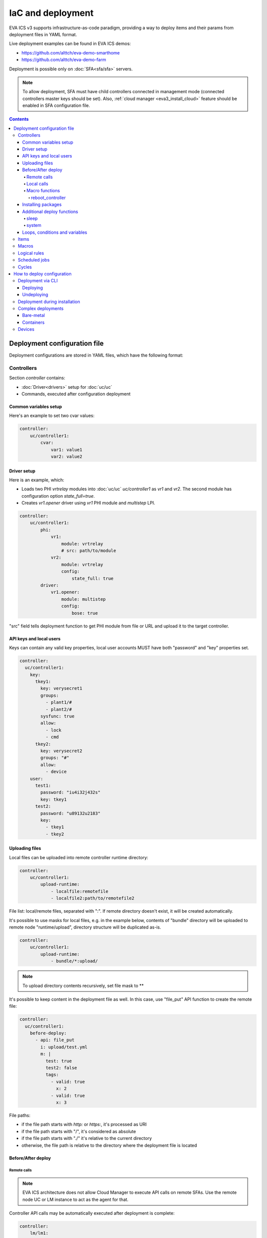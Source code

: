 IaC and deployment
******************

EVA ICS v3 supports infrastructure-as-code paradigm, providing a way to deploy
items and their params from deployment files in YAML format.

Live deployment examples can be found in EVA ICS demos:

* https://github.com/alttch/eva-demo-smarthome
* https://github.com/alttch/eva-demo-farm

Deployment is possible only on :doc:`SFA<sfa/sfa>` servers.

.. note::

    To allow deployment, SFA must have child controllers connected in
    management mode (connected controllers master keys should be set). Also,
    :ref:`cloud manager <eva3_install_cloud>` feature should be enabled in SFA
    configuration file.

.. contents::

Deployment configuration file
=============================

Deployment configurations are stored in YAML files, which have the following
format:

Controllers
-----------

Section *controller* contains:

* :doc:`Driver<drivers>` setup for :doc:`uc/uc`
* Commands, executed after configuration deployment

Common variables setup
~~~~~~~~~~~~~~~~~~~~~~

Here's an example to set two cvar values:

.. code:: yaml

    controller:
        uc/controller1:
            cvar:
                var1: value1
                var2: value2

Driver setup
~~~~~~~~~~~~

Here is an example, which:

* Loads two PHI *vrtrelay* modules into :doc:`uc/uc` *uc/controller1* as *vr1*
  and *vr2*. The second module has configuration option *state_full=true*.
* Creates *vr1.opener* driver using *vr1* PHI module and *multistep* LPI.

.. code:: yaml

    controller:
        uc/controller1:
            phi:
                vr1:
                    module: vrtrelay
                    # src: path/to/module
                vr2:
                    module: vrtrelay
                    config:
                        state_full: true
            driver:
                vr1.opener:
                    module: multistep
                    config:
                        bose: true

"src" field tells deployment function to get PHI module from file or URL and
upload it to the target controller.

API keys and local users
~~~~~~~~~~~~~~~~~~~~~~~~

Keys can contain any valid key properties, local user accounts MUST have both
"password" and "key" properties set.

.. code:: yaml

    controller:
      uc/controller1:
        key:
          tkey1:
            key: verysecret1
            groups:
              - plant1/#
              - plant2/#
            sysfunc: true
            allow:
              - lock
              - cmd
          tkey2:
            key: verysecret2
            groups: "#"
            allow:
              - device
        user:
          test1:
            password: "iu4i32j432s"
            key: tkey1
          test2:
            password: "u89132u2183"
            key:
              - tkey1
              - tkey2

Uploading files
~~~~~~~~~~~~~~~

Local files can be uploaded into remote controller runtime directory:

.. code:: yaml

    controller:
        uc/controller1:
            upload-runtime:
                - localfile:remotefile
                - localfile2:path/to/remotefile2

File list: local/remote files, separated with ":". If remote directory doesn't
exist, it will be created automatically.

It's possible to use masks for local files, e.g. in the example below, contents
of "bundle" directory will be uploaded to remote node "runtime/upload",
directory structure will be duplicated as-is.

.. code:: yaml

    controller:
        uc/controller1:
            upload-runtime:
                - bundle/*:upload/

.. note::

    To upload directory contents recursively, set file mask to \*\*

It's possible to keep content in the deployment file as well. In this case, use
"file_put" API function to create the remote file:

.. code:: yaml

    controller:
      uc/controller1:
        before-deploy:
          - api: file_put
            i: upload/test.yml
            m: |
              test: true
              test2: false
              tags:
                - valid: true
                  x: 2
                - valid: true
                  x: 3

File paths:

* if the file path starts with *http:* or *https:*, it's processed as URI
* if the file path starts with "/", it's considered as absolute
* if the file path starts with "./" it's relative to the current
  directory
* otherwise, the file path is relative to the directory where the deployment
  file is located

Before/After deploy
~~~~~~~~~~~~~~~~~~~

Remote calls
^^^^^^^^^^^^

.. note::

    EVA ICS architecture does not allow Cloud Manager to execute API calls on
    remote SFAs. Use the remote node UC or LM instance to act as the agent for
    that.

Controller API calls may be automatically executed after deployment is
complete:

.. code:: yaml

    controller:
        lm/lm1:
            before-deploy:
                - api: reset
                  i: timers/timer1
            after-deploy:
                - { api: clear, i: timers/timer1 }
                - { api: reload_controller, i: uc/uc1 }
                - { api: reload_controller, i: uc/uc2 }
                - api: custom_fn
                  _pass: true
                  param1: 123
                  param2: "x"

API calls are always executed in the specified order, one-by-one, *api:* field
contains API function to execute, others specify function parameters. The
special parameter *_pass* in the last call allows deployment to ignore failed
API call (warning will be printed).

Custom API call timeout can be defined with special parameter *_timeout*.

.. note::

    It is usually recommended to call *reload_controller* for :doc:`lm/lm` to
    let it instantly load newly deployed items from connected UCs for EVA ICS prior to 3.3.2.

    Starting from 3.3.2, if units or sensors were deployed, all LM PLCs, listed
    in "controller" section, are reloaded automatically. If a LM PLC has no
    deployment configuration, it should be listed as an empty dict:

    .. code:: yaml

        controller:
          lm/lm1: {}

Local calls
^^^^^^^^^^^

Sometimes it's useful to call local SFA function deployment process. This can
be done with directive "cm-api" which has the same format as "api" for remote
calls:

.. code:: yaml

    controller:
        lm/lm1:
            before-deploy:
                - api: reset
                  i: timers/timer1
                # just for a test
                - cm-api: reload_controller
                  i: lm/lm1

The local calls can be also merged into "local" controller section. The section
can contain any before/after deploy commands, which are executed on local SFA:

.. code:: yaml

    controller:
      local:
        after-deploy:
          - install-pkg: test.evapkg
            o: { x: 2 }
            w: 5

The "local" section is always executed after all other controllers' sections.

Additionally, local SFA resources, allowed to be deployed:

* API keys
* user accounts

Macro functions
^^^^^^^^^^^^^^^

The following functions execute API macros:

reboot_controller
"""""""""""""""""

Executes "shutdown_core" method for the selected controller, after - waits
until the controller is back online. The function can be used in for both "api"
and "cm-api".

Parameters:

* **wait** wait until the controller should be back online, sec (default: 30)

.. _eva3_iac_pkg:

Installing packages
~~~~~~~~~~~~~~~~~~~

A :doc:`package<packages>` can be installed during any deployment stage.

Syntax:

.. code:: yaml

    controller:
      uc/uc1:
        after-deploy:
          - install-pkg: /path/to/package.evapkg
            o: { x: 2 }
            w: 5


Additional deploy functions
~~~~~~~~~~~~~~~~~~~~~~~~~~~

sleep
^^^^^

Delays execution of next before/after deploy commands. E.g. let's reload remote
UC and wait 5 seconds until its core is restarted:

.. code:: yaml

    controller:
      uc/uc1:
        after-deploy:
          - api: shutdown_core
          - function: sleep
            args: [ 5 ]

system
^^^^^^

Executes (local) system command:

.. code:: yaml

    controller:
      uc/uc1:
        after-deploy:
          - function: system
            args: [ 'ls' ]

Loops, conditions and variables
~~~~~~~~~~~~~~~~~~~~~~~~~~~~~~~

Deployment files are pre-processed as `Jinja2
<https://jinja.palletsprojects.com/>`_ templates and may contain any valid
Jinja2 tags and variables.

The pre-set variable "time_ns" contains current UNIX timestamp (in
nanoseconds), which can be used e.g. as "no-cache" value for bypassing cache of
proxied external resources.

It's also possible to import any external Python module with "import_module"
function:

.. code:: jinja

    {%- set io=import_module('io') %}
    {%- set units=io.open('units.list').readlines() %}
    unit:
      {%- for u in units %}
      {{ u.strip() }}:
        controller: uc/uc1
      {%- endfor %}

Items
-----

:doc:`items` can be deployed with *unit*, *sensor* and *lvar* sections. All
sections are similar, the format is:

.. code:: yaml

    unit:
        group1/u1:
            controller: uc/uc1
            action_enabled: true
            update_interval: 0
            status: 0 # initial status, optional
            driver:
                id: vr1.default
                config:
                    port: 1

All child fields specify item properties, except:

* Field *controller* specifies controller, where item should be deployed
* For units and sensors, *driver* field may be used to assign driver to the
  item.

.. note::

    It is not necessary to list the target controller in "controller" section,
    unless it needs to be additionally configured (e.g. load
    drivers/PHIs)

If *action_exec* or *update_exec* values are started with *^* symbol, it tells
deployment tool to upload local file on the controller.

Setting "status" field to "update" asks the controller to trigger item update
after deployment:

.. code:: yaml

    unit:
        group1/u1:
            controller: uc/uc1
            # ....
            status: update

The second example shows how to deploy a sensor and logical variable:

.. code:: yaml

    sensor:
        group1/s1:
            controller: uc/uc1
            driver:
                id: somedriver.default
                config:
                    port: 1
            value: 77 # initial value, optional, initial status for sensor
                      # is not required (automatically set to 1 - enabled)

    lvar:
        group1/timer1:
            controller: lm/lm1
            expires: 30
            status: 0 # initial status, optional
            value: 77 # initial value, optional

Macros
------

:doc:`lm/macros` are deployed in *lmacro* section:

.. code:: yaml

    lmacro:
        group1/macro1:
            controller: lm/lm1
            action_exec: ^macro1.py

All child fields specify item properties, except:

* Field *controller* specifies :doc:`lm/lm`, where macro should be deployed

If field *action_exec* value is started with *^* symbol, it tells deployment
tool to upload local file on the controller.

.. note::

    To make deployment process more easy, it is recommended to start it in
    directory, where macro files are located.

Logical rules
-------------

:doc:`lm/decision_matrix` can be configured with *dmatrix_rule* section.

Rule example:

.. code:: yaml

    dmatrix-rule:
      5ef9b8fd-d527-44ce-ae89-9629afd40d76:
          controller: lm/farm-scada
          description: light normal
          enabled: true
          oid: "sensor:#/ldr.value"
          condition: x = 1
          break_after_exec: true
          macro: stop_lamp
          macro_kwargs:
            lamp_id: 1

All child fields specify item properties, except:

* Field *controller* specifies :doc:`lm/lm`, where rule should be configured

Rule UUID should be pre-generated with any UUID generator, e.g. with *uuidgen*
Linux console command.

Scheduled jobs
--------------

Jobs can be deployed the similar way as rules:

.. code:: yaml

    job:
      e407f61c-a251-455b-92bc-9eee9adcb93b:
        controller: lm/lab-ws2
        description: "scheduled job 1"
        enabled: true
        macro: do_scheduled_task
        macro_args: [ 'task1' ]
        every: "wednesday at 12:00"

Cycles
------

.. code:: yaml

    lcycle:
      test:
        controller: lm/lab-ws2
        description: "scheduled job 1"
        interval: 1
        macro: do_cycle1
        macro_args: [ 'task1' ]

How to deploy configuration
===========================

Currently there is no API functions for deploy EVA ICS configuration. The item
configuration can be deployed either via :doc:`CLI<cli>` or during
installation.

Deployment via CLI
------------------

Deploying
~~~~~~~~~

Deployment configuration can be applied using  *eva sfa cloud deploy* command.
When deployed with :doc:`CLI<cli>`, deployment file may contain variables.

Example:

.. code:: yaml

    unit:
        light/room1:
            controller: uc/{{ srv }}

Here is *srv* variable defined. To set its value, e.g. to "uc1", use *-c
srv=uc1* command line argument. If multiple variable values are set, they
should be comma separated, e.g.: *-c srv1=uc1,srv2=uc2* etc.

There's also command line argument *-u* which tells CLI to try undeploying
target configuration before doing deployment of it. Undeployment process
ignores missing items and deletes only existing.

Undeploying
~~~~~~~~~~~

Deployment configuration can be removed with *eva sfa cloud undeploy* command.
Custom variable values can be set in the same way as during deployment.

Deployment during installation
------------------------------

Configuration also can be deployed with *easy-setup* during
:doc:`SFA<sfa/sfa>` :doc:`installation<install>`. Use *--deploy FILE* command
line argument to specify path to the deployment file.

Complex deployments
-------------------

Bare-metal
~~~~~~~~~~

Sometimes deployment is more complex than just creating items. In this case
deployment scripts are used to prepare environment, call *eva sfa cloud deploy*
command and finish deployment.

Containers
~~~~~~~~~~

There is no problems when the regular bare-metal or virtual machine
installation is performed, but if EVA ICS is being installed into Docker
machine or Kubernetes cluster, there is a special environment variable
*after_install*, which tells :doc:`EVA ICS Docker image <container>` to apply
the deployment script after the initial setup process is finished. Here is an
example part of a docker-compose file:

.. code:: yaml

    eva-scada:
        environment:
            - DEPLOY=/path/or/url/to/yaml

Devices
-------

Starting from EVA ICS 3.3.2, :ref:`device<eva3_device>` template format is
equal to IaC files.

For cvar deployment, a proper "controller" property should be present in the
device template. In "unit" and "sensor" sections, "controller" property is not
required and ignored if present.
